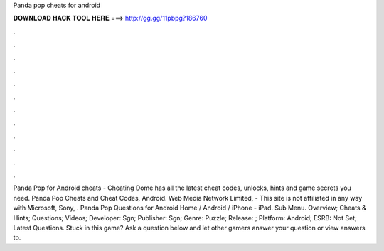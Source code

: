 Panda pop cheats for android

𝐃𝐎𝐖𝐍𝐋𝐎𝐀𝐃 𝐇𝐀𝐂𝐊 𝐓𝐎𝐎𝐋 𝐇𝐄𝐑𝐄 ===> http://gg.gg/11pbpg?186760

.

.

.

.

.

.

.

.

.

.

.

.

Panda Pop for Android cheats - Cheating Dome has all the latest cheat codes, unlocks, hints and game secrets you need. Panda Pop Cheats and Cheat Codes, Android. Web Media Network Limited, - This site is not affiliated in any way with Microsoft, Sony, . Panda Pop Questions for Android Home / Android / iPhone - iPad. Sub Menu. Overview; Cheats & Hints; Questions; Videos; Developer: Sgn; Publisher: Sgn; Genre: Puzzle; Release: ; Platform: Android; ESRB: Not Set; Latest Questions. Stuck in this game? Ask a question below and let other gamers answer your question or view answers to.